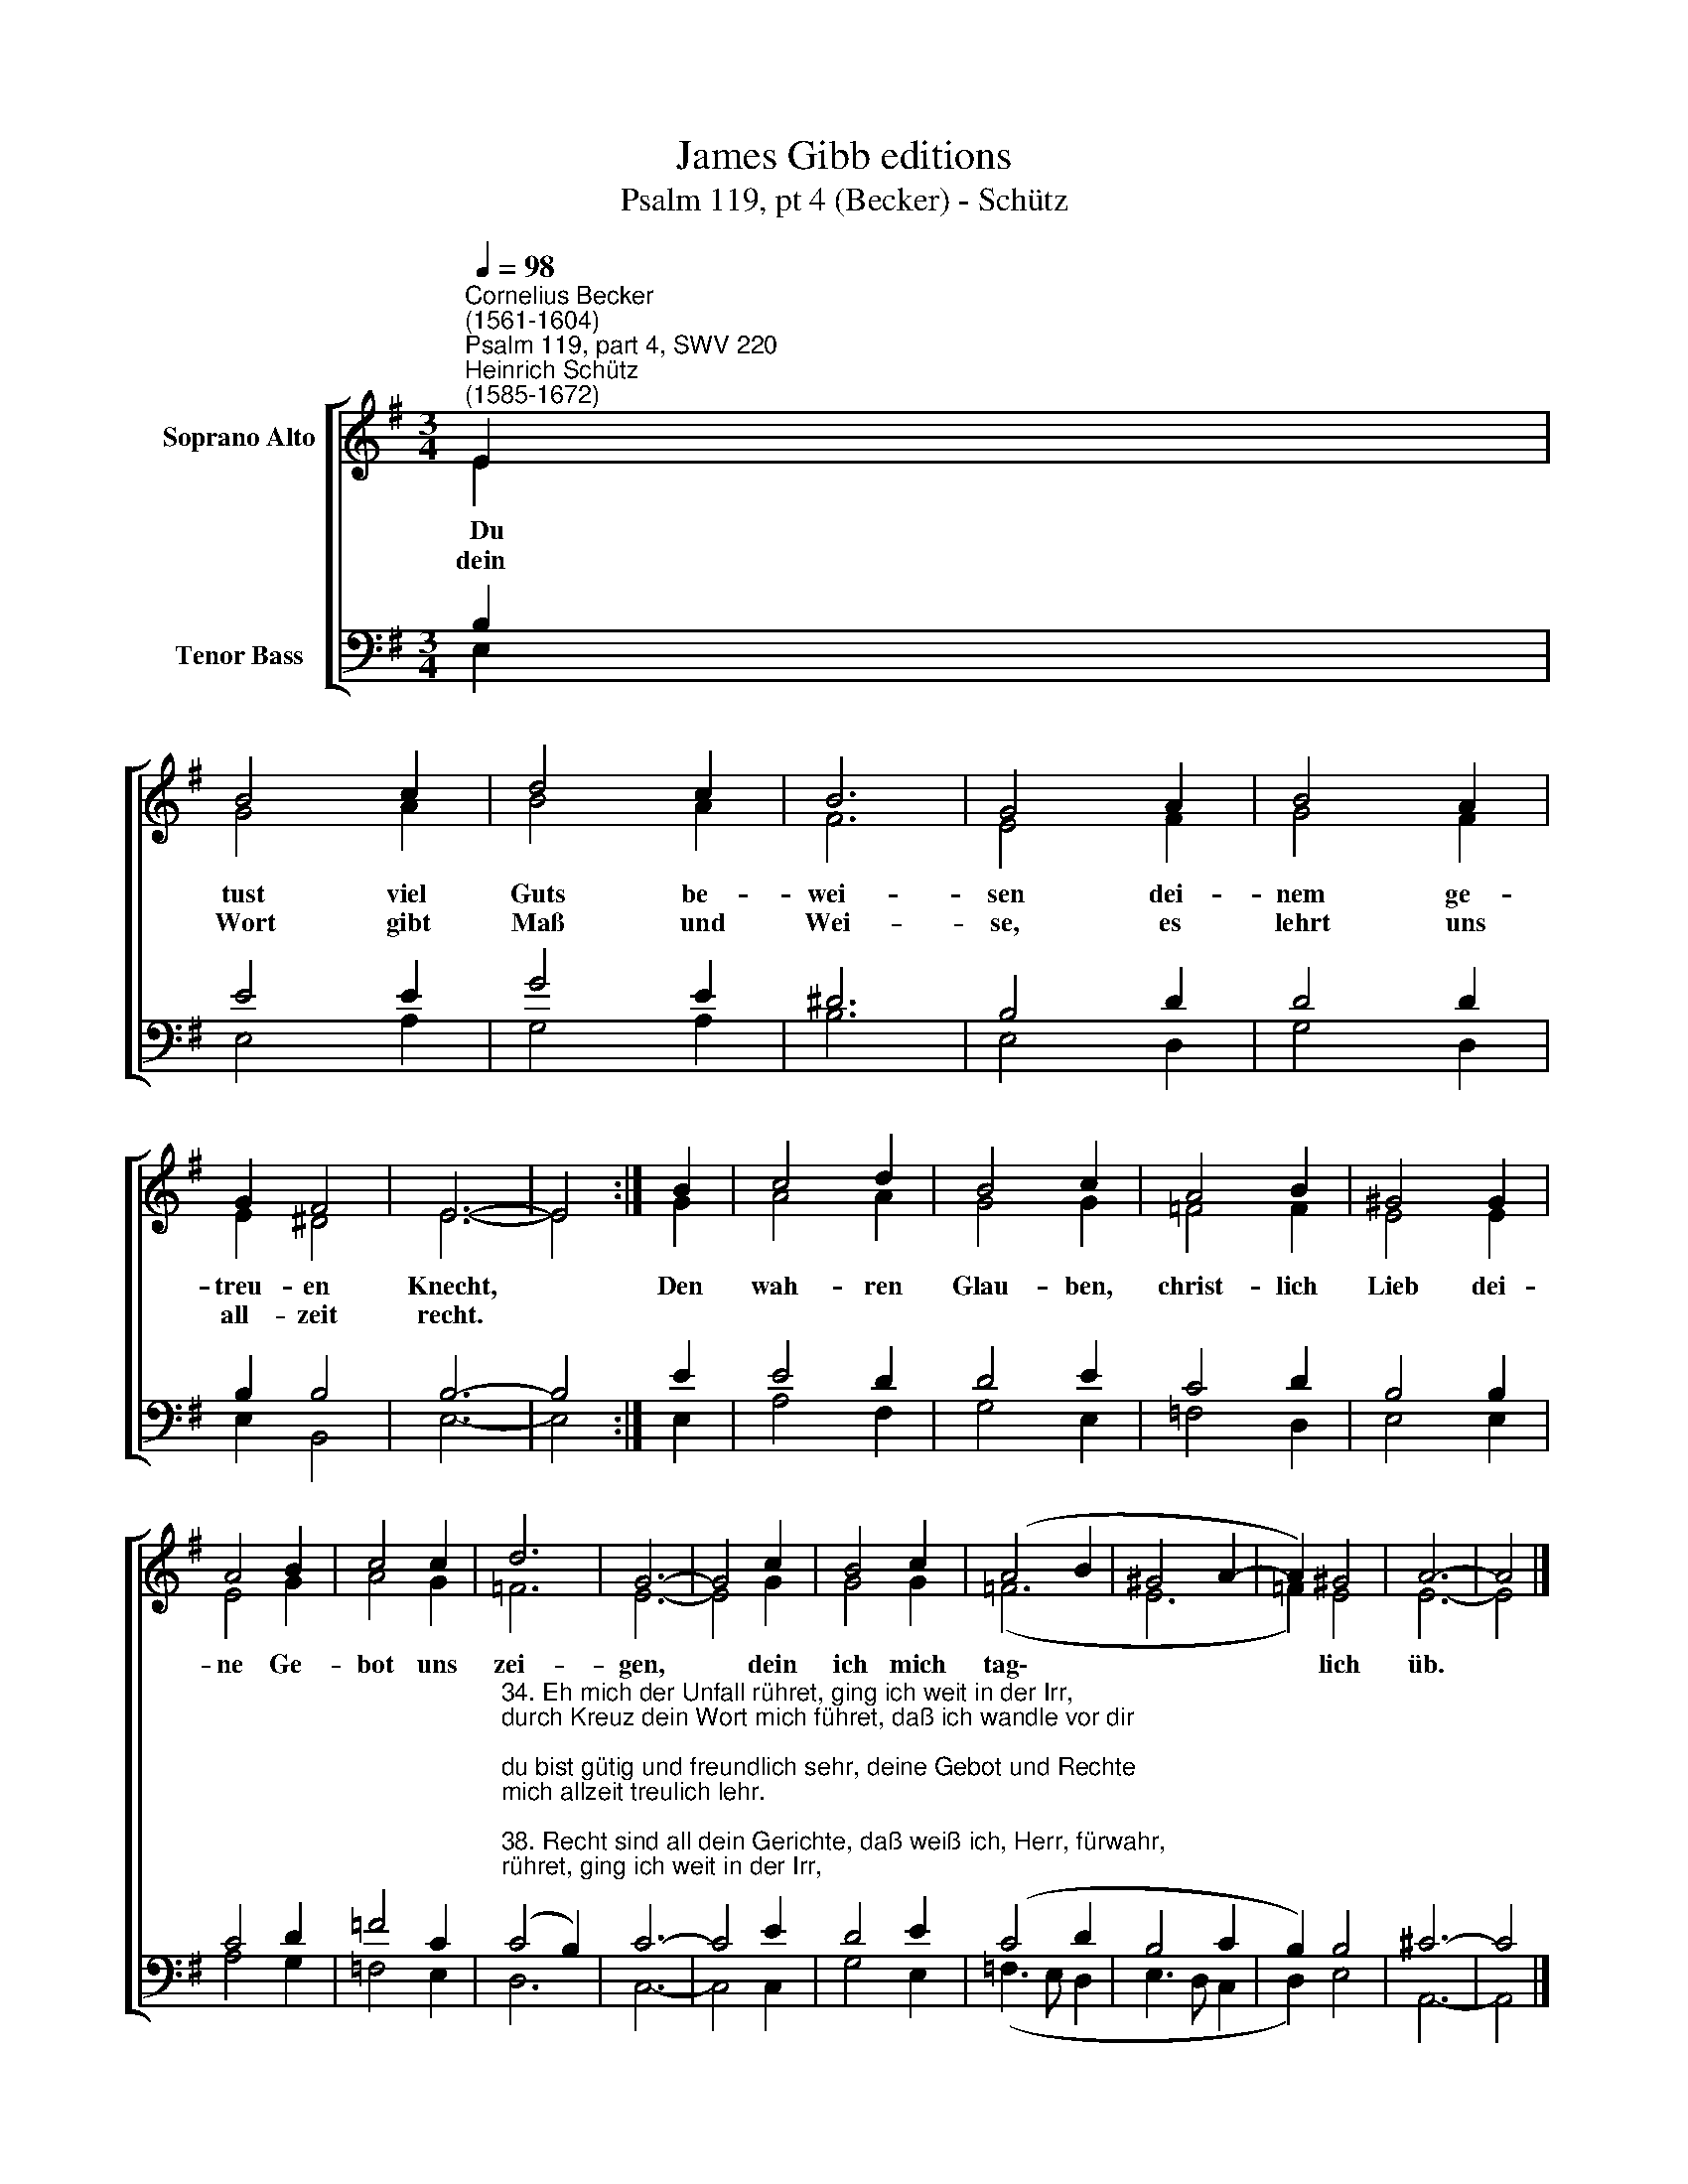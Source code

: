 X:1
T:James Gibb editions
T:Psalm 119, pt 4 (Becker) - Schütz
%%score [ ( 1 2 ) ( 3 4 ) ]
L:1/8
Q:1/4=98
M:3/4
K:G
V:1 treble nm="Soprano Alto"
V:2 treble 
V:3 bass nm="Tenor Bass"
V:4 bass 
V:1
"^Cornelius Becker\n(1561-1604)""^Psalm 119, part 4, SWV 220""^Heinrich Schütz\n(1585-1672)" E2 | %1
w: ~~Du|
w: dein|
 B4 c2 | d4 c2 | B6 | G4 A2 | B4 A2 | G2 F4 | E6- | E4 :| B2 | c4 d2 | B4 c2 | A4 B2 | ^G4 G2 | %14
w: tust viel|Guts be-|wei-|sen dei-|nem ge-|treu- en|Knecht,||Den|wah- ren|Glau- ben,|christ- lich|Lieb dei-|
w: Wort gibt|Maß und|Wei-|se, es|lehrt uns|all- zeit|recht.|||||||
 A4 B2 | c4 c2 | d6 | G6- | G4 c2 | B4 c2 | (A4 B2 | ^G4 A2- | A2) ^G4 | A6- | A4 |] %25
w: ne Ge-|bot uns|zei-|gen,|* dein|ich mich|tag\- *||* lich|üb.||
w: |||||||||||
V:2
 E2 | G4 A2 | B4 A2 | F6 | E4 F2 | G4 F2 | E2 ^D4 | E6- | E4 :| G2 | A4 A2 | G4 G2 | =F4 F2 | %13
 E4 E2 | E4 G2 | A4 G2 | =F6 | E6- | E4 G2 | G4 G2 | (=F6 | E6 | =F2) E4 | E6- | E4 |] %25
V:3
 B,2 | E4 E2 | G4 E2 | ^D6 | B,4 D2 | D4 D2 | B,2 B,4 | B,6- | B,4 :| E2 | E4 D2 | D4 E2 | C4 D2 | %13
 B,4 B,2 | C4 D2 | =F4 C2 | %16
"^34. Eh mich der Unfall rühret, ging ich weit in der Irr,\ndurch Kreuz dein Wort mich führet, daß ich wandle vor dir;\ndu bist gütig und freundlich sehr, deine Gebot und Rechte\nmich allzeit treulich lehr.\n\n38. Recht sind all dein Gerichte, daß weiß ich, Herr, fürwahr,\nwenn mich die Trübsal züchtigt, so lern ich immerdar.\nDein Gnade kömmt mir wohl zu Trost, die du in rechter Treue\ndein'm Knecht versprochen hast.\n\n41. Mein Seel trägt groß Verlangen, Herr Gott, nach deinem Heil,\nHoffnung hat mich umfangen, dein Wort kommt mir zuteil,\nmein Augen schmerzlich sehnen sich nach deinem Wort, ich spreche:\nWann wirst du trösten mich?" (C4 B,2) | %17
 C6- | C4 E2 | D4 E2 | (C4 D2 | B,4 C2 | B,2) B,4 | ^C6- | C4 |] %25
V:4
 E,2 | E,4 A,2 | G,4 A,2 | B,6 | E,4 D,2 | G,4 D,2 | E,2 B,,4 | E,6- | E,4 :| E,2 | A,4 F,2 | %11
 G,4 E,2 | =F,4 D,2 | E,4 E,2 | A,4 G,2 | =F,4 E,2 | D,6 | C,6- | C,4 C,2 | G,4 E,2 | %20
 (=F,3 E, D,2 | E,3 D, C,2 | D,2) E,4 | A,,6- | A,,4 |] %25

